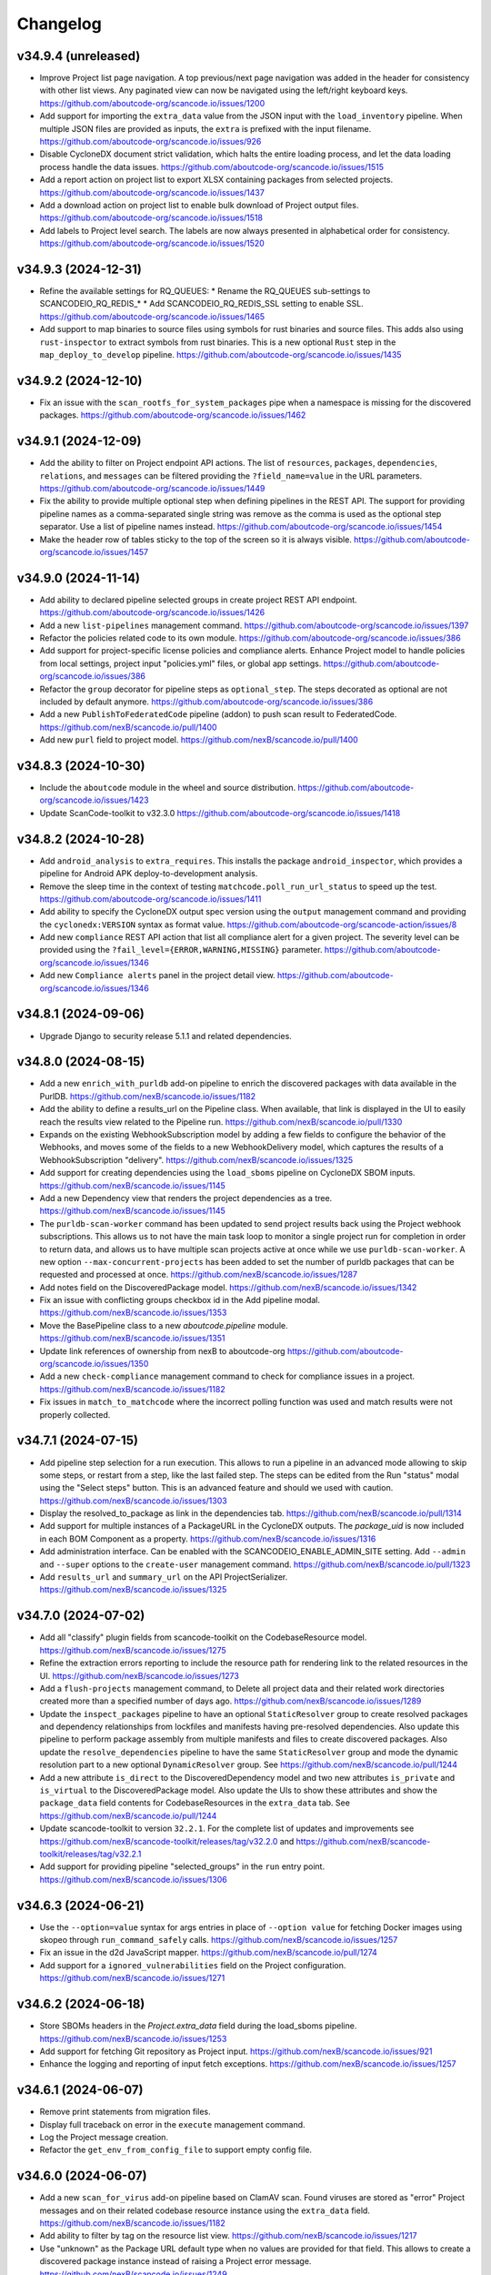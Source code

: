 Changelog
=========

v34.9.4 (unreleased)
--------------------

- Improve Project list page navigation.
  A top previous/next page navigation was added in the header for consistency with other
  list views.
  Any paginated view can now be navigated using the left/right keyboard keys.
  https://github.com/aboutcode-org/scancode.io/issues/1200

- Add support for importing the ``extra_data`` value from the JSON input with the
  ``load_inventory`` pipeline.
  When multiple JSON files are provided as inputs, the ``extra`` is prefixed with
  the input filename.
  https://github.com/aboutcode-org/scancode.io/issues/926

- Disable CycloneDX document strict validation, which halts the entire loading process,
  and let the data loading process handle the data issues.
  https://github.com/aboutcode-org/scancode.io/issues/1515

- Add a report action on project list to export XLSX containing packages from selected
  projects.
  https://github.com/aboutcode-org/scancode.io/issues/1437

- Add a download action on project list to enable bulk download of Project output files.
  https://github.com/aboutcode-org/scancode.io/issues/1518

- Add labels to Project level search.
  The labels are now always presented in alphabetical order for consistency.
  https://github.com/aboutcode-org/scancode.io/issues/1520

v34.9.3 (2024-12-31)
--------------------

- Refine the available settings for RQ_QUEUES:
  * Rename the RQ_QUEUES sub-settings to SCANCODEIO_RQ_REDIS_*
  * Add SCANCODEIO_RQ_REDIS_SSL setting to enable SSL.
  https://github.com/aboutcode-org/scancode.io/issues/1465

- Add support to map binaries to source files using symbols
  for rust binaries and source files. This adds also using
  ``rust-inspector`` to extract symbols from rust binaries.
  This is a new optional ``Rust`` step in the
  ``map_deploy_to_develop`` pipeline.
  https://github.com/aboutcode-org/scancode.io/issues/1435

v34.9.2 (2024-12-10)
--------------------

- Fix an issue with the ``scan_rootfs_for_system_packages`` pipe when a namespace is
  missing for the discovered packages.
  https://github.com/aboutcode-org/scancode.io/issues/1462

v34.9.1 (2024-12-09)
--------------------

- Add the ability to filter on Project endpoint API actions.
  The list of ``resources``, ``packages``, ``dependencies``, ``relations``, and
  ``messages`` can be filtered providing the ``?field_name=value`` in the URL
  parameters.
  https://github.com/aboutcode-org/scancode.io/issues/1449

- Fix the ability to provide multiple optional step when defining pipelines in the
  REST API.
  The support for providing pipeline names as a comma-separated single string was
  remove as the comma is used as the optional step separator.
  Use a list of pipeline names instead.
  https://github.com/aboutcode-org/scancode.io/issues/1454

- Make the header row of tables sticky to the top of the screen so it is always
  visible.
  https://github.com/aboutcode-org/scancode.io/issues/1457

v34.9.0 (2024-11-14)
--------------------

- Add ability to declared pipeline selected groups in create project REST API endpoint.
  https://github.com/aboutcode-org/scancode.io/issues/1426

- Add a new ``list-pipelines`` management command.
  https://github.com/aboutcode-org/scancode.io/issues/1397

- Refactor the policies related code to its own module.
  https://github.com/aboutcode-org/scancode.io/issues/386

- Add support for project-specific license policies and compliance alerts.
  Enhance Project model to handle policies from local settings, project input
  "policies.yml" files, or global app settings.
  https://github.com/aboutcode-org/scancode.io/issues/386

- Refactor the ``group`` decorator for pipeline steps as ``optional_step``.
  The steps decorated as optional are not included by default anymore.
  https://github.com/aboutcode-org/scancode.io/issues/386

- Add a new ``PublishToFederatedCode`` pipeline (addon) to push scan result
  to FederatedCode.
  https://github.com/nexB/scancode.io/pull/1400

- Add new ``purl`` field to project model. https://github.com/nexB/scancode.io/pull/1400

v34.8.3 (2024-10-30)
--------------------

- Include the ``aboutcode`` module in the wheel and source distribution.
  https://github.com/aboutcode-org/scancode.io/issues/1423

- Update ScanCode-toolkit to v32.3.0
  https://github.com/aboutcode-org/scancode.io/issues/1418

v34.8.2 (2024-10-28)
--------------------

- Add ``android_analysis`` to ``extra_requires``. This installs the package
  ``android_inspector``, which provides a pipeline for Android APK
  deploy-to-development analysis.

- Remove the sleep time in the context of testing ``matchcode.poll_run_url_status``
  to speed up the test.
  https://github.com/aboutcode-org/scancode.io/issues/1411

- Add ability to specify the CycloneDX output spec version using the ``output``
  management command and providing the ``cyclonedx:VERSION`` syntax as format value.
  https://github.com/aboutcode-org/scancode-action/issues/8

- Add new ``compliance`` REST API action that list all compliance alert for a given
  project. The severity level can be provided using the
  ``?fail_level={ERROR,WARNING,MISSING}`` parameter.
  https://github.com/aboutcode-org/scancode.io/issues/1346

- Add new ``Compliance alerts`` panel in the project detail view.
  https://github.com/aboutcode-org/scancode.io/issues/1346

v34.8.1 (2024-09-06)
--------------------

- Upgrade Django to security release 5.1.1 and related dependencies.

v34.8.0 (2024-08-15)
--------------------

- Add a new ``enrich_with_purldb`` add-on pipeline to enrich the discovered packages
  with data available in the PurlDB.
  https://github.com/nexB/scancode.io/issues/1182

- Add the ability to define a results_url on the Pipeline class.
  When available, that link is displayed in the UI to easily reach the results view
  related to the Pipeline run.
  https://github.com/nexB/scancode.io/pull/1330

- Expands on the existing WebhookSubscription model by adding a few fields to
  configure the behavior of the Webhooks, and moves some of the fields to a new
  WebhookDelivery model, which captures the results of a WebhookSubscription
  "delivery".
  https://github.com/nexB/scancode.io/issues/1325

- Add support for creating dependencies using the ``load_sboms`` pipeline on CycloneDX
  SBOM inputs.
  https://github.com/nexB/scancode.io/issues/1145

- Add a new Dependency view that renders the project dependencies as a tree.
  https://github.com/nexB/scancode.io/issues/1145

- The ``purldb-scan-worker`` command has been updated to send project results
  back using the Project webhook subscriptions. This allows us to not have the
  main task loop to monitor a single project run for completion in order to
  return data, and allows us to have multiple scan projects active at once while
  we use ``purldb-scan-worker``. A new option ``--max-concurrent-projects`` has
  been added to set the number of purldb packages that can be requested and
  processed at once.
  https://github.com/nexB/scancode.io/issues/1287

- Add notes field on the DiscoveredPackage model.
  https://github.com/nexB/scancode.io/issues/1342

- Fix an issue with conflicting groups checkbox id in the Add pipeline modal.
  https://github.com/nexB/scancode.io/issues/1353

- Move the BasePipeline class to a new `aboutcode.pipeline` module.
  https://github.com/nexB/scancode.io/issues/1351

- Update link references of ownership from nexB to aboutcode-org
  https://github.com/aboutcode-org/scancode.io/issues/1350

- Add a new ``check-compliance`` management command to check for compliance issues in
  a project.
  https://github.com/nexB/scancode.io/issues/1182

- Fix issues in ``match_to_matchcode`` where the incorrect polling function was
  used and match results were not properly collected.

v34.7.1 (2024-07-15)
--------------------

- Add pipeline step selection for a run execution.
  This allows to run a pipeline in an advanced mode allowing to skip some steps,
  or restart from a step, like the last failed step.
  The steps can be edited from the Run "status" modal using the "Select steps" button.
  This is an advanced feature and should we used with caution.
  https://github.com/nexB/scancode.io/issues/1303

- Display the resolved_to_package as link in the dependencies tab.
  https://github.com/nexB/scancode.io/pull/1314

- Add support for multiple instances of a PackageURL in the CycloneDX outputs.
  The `package_uid` is now included in each BOM Component as a property.
  https://github.com/nexB/scancode.io/issues/1316

- Add administration interface. Can be enabled with the SCANCODEIO_ENABLE_ADMIN_SITE
  setting.
  Add ``--admin`` and ``--super`` options to the ``create-user`` management command.
  https://github.com/nexB/scancode.io/pull/1323

- Add ``results_url`` and ``summary_url`` on the API ProjectSerializer.
  https://github.com/nexB/scancode.io/issues/1325

v34.7.0 (2024-07-02)
--------------------

- Add all "classify" plugin fields from scancode-toolkit on the CodebaseResource model.
  https://github.com/nexB/scancode.io/issues/1275

- Refine the extraction errors reporting to include the resource path for rendering
  link to the related resources in the UI.
  https://github.com/nexB/scancode.io/issues/1273

- Add a ``flush-projects`` management command, to Delete all project data and their
  related work directories created more than a specified number of days ago.
  https://github.com/nexB/scancode.io/issues/1289

- Update the ``inspect_packages`` pipeline to have an optional ``StaticResolver``
  group to create resolved packages and dependency relationships from lockfiles
  and manifests having pre-resolved dependencies. Also update this pipeline to
  perform package assembly from multiple manifests and files to create
  discovered packages. Also update the ``resolve_dependencies`` pipeline to have
  the same ``StaticResolver`` group and mode the dynamic resolution part to a new
  optional ``DynamicResolver`` group.
  See https://github.com/nexB/scancode.io/pull/1244

- Add a new attribute ``is_direct`` to the DiscoveredDependency model and two new
  attributes ``is_private`` and ``is_virtual`` to the DiscoveredPackage model.
  Also update the UIs to show these attributes and show the ``package_data`` field
  contents for CodebaseResources in the ``extra_data`` tab.
  See https://github.com/nexB/scancode.io/pull/1244

- Update scancode-toolkit to version ``32.2.1``. For the complete list of updates
  and improvements see https://github.com/nexB/scancode-toolkit/releases/tag/v32.2.0
  and https://github.com/nexB/scancode-toolkit/releases/tag/v32.2.1

- Add support for providing pipeline "selected_groups" in the ``run`` entry point.
  https://github.com/nexB/scancode.io/issues/1306

v34.6.3 (2024-06-21)
--------------------

- Use the ``--option=value`` syntax for args entries in place of ``--option value``
  for fetching Docker images using skopeo through ``run_command_safely`` calls.
  https://github.com/nexB/scancode.io/issues/1257

- Fix an issue in the d2d JavaScript mapper.
  https://github.com/nexB/scancode.io/pull/1274

- Add support for a ``ignored_vulnerabilities`` field on the Project configuration.
  https://github.com/nexB/scancode.io/issues/1271

v34.6.2 (2024-06-18)
--------------------

- Store SBOMs headers in the `Project.extra_data` field during the load_sboms
  pipeline.
  https://github.com/nexB/scancode.io/issues/1253

- Add support for fetching Git repository as Project input.
  https://github.com/nexB/scancode.io/issues/921

- Enhance the logging and reporting of input fetch exceptions.
  https://github.com/nexB/scancode.io/issues/1257

v34.6.1 (2024-06-07)
--------------------

- Remove print statements from migration files.
- Display full traceback on error in the ``execute`` management command.
- Log the Project message creation.
- Refactor the ``get_env_from_config_file`` to support empty config file.

v34.6.0 (2024-06-07)
--------------------

- Add a new ``scan_for_virus`` add-on pipeline based on ClamAV scan.
  Found viruses are stored as "error" Project messages and on their related codebase
  resource instance using the ``extra_data`` field.
  https://github.com/nexB/scancode.io/issues/1182

- Add ability to filter by tag on the resource list view.
  https://github.com/nexB/scancode.io/issues/1217

- Use "unknown" as the Package URL default type when no values are provided for that
  field. This allows to create a discovered package instance instead of raising a
  Project error message.
  https://github.com/nexB/scancode.io/issues/1249

- Rename DiscoveredDependency ``resolved_to`` to ``resolved_to_package``, and
  ``resolved_dependencies`` to ``resolved_from_dependencies`` for clarity and
  consistency.
  Add ``children_packages`` and ``parent_packages`` ManyToMany field on the
  DiscoveredPackage model.
  Add full dependency tree in the CycloneDX output.
  https://github.com/nexB/scancode.io/issues/1066

- Add a new ``run`` entry point for executing pipeline as a single command.
  https://github.com/nexB/scancode.io/pull/1256

- Generate a DiscoveredPackage.package_uid in create_from_data when not provided.
  https://github.com/nexB/scancode.io/issues/1256

v34.5.0 (2024-05-22)
--------------------

- Display the current path location in the "Codebase" panel as a navigation breadcrumbs.
  https://github.com/nexB/scancode.io/issues/1158

- Fix a rendering issue in the dependency details view when for_package or
  datafile_resource fields do not have a value.
  https://github.com/nexB/scancode.io/issues/1177

- Add a new `CollectPygmentsSymbolsAndStrings` pipeline (addon) for collecting source
  symbol, string and comments using Pygments.
  https://github.com/nexB/scancode.io/pull/1179

- Workaround an issue with the cyclonedx-python-lib that does not allow to load
  SBOMs that contains properties with no values.
  Also, a few fixes pre-validation are applied before deserializing thr SBOM for
  maximum compatibility.
  https://github.com/nexB/scancode.io/issues/1185
  https://github.com/nexB/scancode.io/issues/1230

- Add a new `CollectTreeSitterSymbolsAndStrings` pipeline (addon) for collecting source
  symbol and string using tree-sitter.
  https://github.com/nexB/scancode.io/pull/1181

- Fix `inspect_packages` pipeline to properly link discovered packages and dependencies to
  codebase resources of package manifests where they were found. Also correctly assign
  the datasource_ids attribute for packages and dependencies.
  https://github.com/nexB/scancode.io/pull/1180

- Add "Product name" and "Product version" as new project settings.
  https://github.com/nexB/scancode.io/issues/1197

- Add "Product name" and "Product version" as new project settings.
  https://github.com/nexB/scancode.io/issues/1197

- Raise the minimum RAM required per CPU code in the docs.
  A good rule of thumb is to allow **2 GB of memory per CPU**.
  For example, if Docker is configured for 8 CPUs, a minimum of 16 GB of memory is
  required.
  https://github.com/nexB/scancode.io/issues/1191

- Add value validation for the search complex query syntax.
  https://github.com/nexB/scancode.io/issues/1183

- Bump matchcode-toolkit version to v5.0.0.

- Fix the content of the ``package_url`` field in CycloneDX outputs.
  https://github.com/nexB/scancode.io/issues/1224

- Enhance support for encoded ``package_url`` during the conversion to model fields.
  https://github.com/nexB/scancode.io/issues/1171

- Remove the ``scancode_license_score`` option from the Project configuration.
  https://github.com/nexB/scancode.io/issues/1231

- Remove the ``extract_recursively`` option from the Project configuration.
  https://github.com/nexB/scancode.io/issues/1236

- Add support for a ``ignored_dependency_scopes`` field on the Project configuration.
  https://github.com/nexB/scancode.io/issues/1197

- Add support for storing the scancode-config.yml file in codebase.
  The scancode-config.yml file can be provided as a project input, or can be located
  in the codebase/ immediate subdirectories. This allows to provide the configuration
  file as part of an input archive or a git clone for example.
  https://github.com/nexB/scancode.io/issues/1236

- Provide a downloadable YAML scancode-config.yml template in the documentation.
  https://github.com/nexB/scancode.io/issues/1197

- Add support for CycloneDX SBOM component properties as generated by external tools.
  For example, the ``ResolvedUrl`` generated by cdxgen is now imported as the package
  ``download_url``.

v34.4.0 (2024-04-22)
--------------------

- Upgrade Gunicorn to v22.0.0 security release.

- Display the list of fields available for the advanced search syntax in the modal UI.
  https://github.com/nexB/scancode.io/issues/1164

- Add support for CycloneDX 1.6 outputs and inputs.
  Also, the CycloneDX outputs can be downloaded as 1.6, 1.5, and 1.4 spec versions.
  https://github.com/nexB/scancode.io/pull/1165

- Update matchcode-toolkit to v4.1.0

- Add a new function
  `scanpipe.pipes.matchcode.fingerprint_codebase_resources()`, which computes
  approximate file matching fingerprints for text files using the new
  `get_file_fingerprint_hashes` function from matchcode-toolkit.

- Rename the `purldb-scan-queue-worker` management command to `purldb-scan-worker`.

- Add `docker-compose.purldb-scan-worker.yml` to run ScanCode.io as a PurlDB
  scan worker service.

v34.3.0 (2024-04-10)
--------------------

- Associate resolved packages with their source codebase resource.
  https://github.com/nexB/scancode.io/issues/1140

- Add a new `CollectSourceStrings` pipeline (addon) for collecting source string using
  xgettext.
  https://github.com/nexB/scancode.io/pull/1160

v34.2.0 (2024-03-28)
--------------------

- Add support for Python 3.12 and upgrade to Python 3.12 in the Dockerfile.
  https://github.com/nexB/scancode.io/pull/1138

- Add support for CycloneDX XML inputs.
  https://github.com/nexB/scancode.io/issues/1136

- Upgrade the SPDX schema to v2.3.1
  https://github.com/nexB/scancode.io/issues/1130

v34.1.0 (2024-03-27)
--------------------

- Add support for importing CycloneDX SBOM 1.2, 1.3, 1.4 and 1.5 spec formats.
  https://github.com/nexB/scancode.io/issues/1045

- The pipeline help modal is now available from all project views: form, list, details.
  The docstring are converted from markdown to html for proper rendering.
  https://github.com/nexB/scancode.io/pull/1105

- Add a new `CollectSymbols` pipeline (addon) for collecting codebase symbols using
  Universal Ctags.
  https://github.com/nexB/scancode.io/pull/1116

- Capture errors during the `inspect_elf_binaries` pipeline execution.
  Errors on resource inspection are stored as project error message instead of global
  pipeline failure.
  The problematic resource path is stored in the message details and displayed in the
  message list UI as a link to the resource details view.
  https://github.com/nexB/scancode.io/issues/1121
  https://github.com/nexB/scancode.io/issues/1122

- Use the `package_only` option in scancode `get_package_data` API in
  `inspect_packages` pipeline, to skip license and copyright detection in
  extracted license and copyright statements found in package metadata.
  https://github.com/nexB/scancode-toolkit/pull/3689

- Rename the ``match_to_purldb`` pipeline to ``match_to_matchcode``, and add
  MatchCode.io API settings to ScanCode.io settings.

- In the DiscoveredPackage model, rename the "datasource_id" attribute to
  "datasource_ids" and add a new attribute "datafile_paths". This is aligned
  with the scancode-toolkit Package model, and package detection information
  is now stored correctly. Also update the UI for discovered packages to
  show the corresponding package datafiles and their datasource IDs.
  A data migration is included to facilitate the migration of existing data.
  https://github.com/nexB/scancode.io/issues/1099

- Add PurlDB tab, displayed when the PURLDB_URL settings is configured.
  When loading the package details view, a request is made on the PurlDB to fetch and
  and display any available data.
  https://github.com/nexB/scancode.io/issues/1125

- Create a new management command `purldb-scan-queue-worker`, that runs
  scancode.io as a Package scan queue worker for PurlDB.
  `purldb-scan-queue-worker` gets the next available Package to be scanned and
  the list of pipeline names to be run on the Package from PurlDB, creates a
  Project, fetches the Package, runs the specified pipelines, and returns the
  results to PurlDB.
  https://github.com/nexB/scancode.io/pull/1078
  https://github.com/nexB/purldb/issues/236

- Update matchcode-toolkit to v4.0.0

v34.0.0 (2024-03-04)
--------------------

- Add ability to "group" pipeline steps to control their inclusion in a pipeline run.
  The groups can be selected in the UI, or provided using the
  "pipeline_name:group1,group2" syntax in CLI and REST API.
  https://github.com/nexB/scancode.io/issues/1045

- Refine pipeline choices in the "Add pipeline" modal based on the project context.
   * When there is at least one existing pipeline in the project, the modal now includes
     all addon pipelines along with the existing pipeline for selection.
   * In cases where no pipelines are assigned to the project, the modal displays all
     base (non-addon) pipelines for user selection.

   https://github.com/nexB/scancode.io/issues/1071

- Rename pipeline for consistency and precision:
  * scan_codebase_packages: inspect_packages

  Restructure the inspect_manifest pipeline into:
  * load_sbom: for loading SPDX/CycloneDX SBOMs and ABOUT files
  * resolve_dependencies: for resolving package dependencies
  * inspect_packages: gets package data from package manifests/lockfiles

  A data migration is included to facilitate the migration of existing data.
  Only the new names are available in the web UI but the REST API and CLI are backward
  compatible with the old names.
  https://github.com/nexB/scancode.io/issues/1034
  https://github.com/nexB/scancode.io/discussions/1035

- Remove "packageFileName" entry from SPDX output.
  https://github.com/nexB/scancode.io/issues/1076

- Add an add-on pipeline for collecting DWARF debug symbol compilation
  unit paths when available from elfs.
  https://github.com/nexB/purldb/issues/260

- Extract all archives recursively in the `scan_single_package` pipeline.
  https://github.com/nexB/scancode.io/issues/1081

- Add URL scheme validation with explicit error messages for input URLs.
  https://github.com/nexB/scancode.io/issues/1047

- All supported `output_format` can now be downloaded using the results_download API
  action providing a value for the new `output_format` parameter.
  https://github.com/nexB/scancode.io/issues/1091

- Add settings related to fetching private files. Those settings allow to
  define credentials for various authentication types.
  https://github.com/nexB/scancode.io/issues/620
  https://github.com/nexB/scancode.io/issues/203

- Update matchcode-toolkit to v3.0.0

v33.1.0 (2024-02-02)
--------------------

- Rename multiple pipelines for consistency and precision:
   * docker: analyze_docker_image
   * root_filesystems: analyze_root_filesystem_or_vm_image
   * docker_windows: analyze_windows_docker_image
   * inspect_manifest: inspect_packages
   * deploy_to_develop: map_deploy_to_develop
   * scan_package: scan_single_package

  A data migration is included to facilitate the migration of existing data.
  Only the new names are available in the web UI but the REST API and CLI are backward
  compatible with the old names.
  https://github.com/nexB/scancode.io/issues/1044

- Generate CycloneDX SBOM in 1.5 spec format, migrated from 1.4 previously.
  The Package vulnerabilities are now included in the CycloneDX SBOM when available.
  https://github.com/nexB/scancode.io/issues/807

- Improve the inspect_manifest pipeline to accept archives as inputs.
  https://github.com/nexB/scancode.io/issues/1034

- Add support for "tagging" download URL inputs using the "#<fragment>" section of URLs.
  This feature is particularly useful in the map_develop_to_deploy pipeline when
  download URLs are utilized as inputs. Tags such as "from" and "to" can be specified
  by adding "#from" or "#to" fragments at the end of the download URLs.
  Using the CLI, the uploaded files can be tagged using the "filename:tag" syntax
  while using the `--input-file` arguments.
  In the UI, tags can be edited from the Project details view "Inputs" panel.
  On the REST API, a new `upload_file_tag` field is available to use along the
  `upload_file`.
  https://github.com/nexB/scancode.io/issues/708

v33.0.0 (2024-01-16)
--------------------

- Upgrade Django to version 5.0 and drop support for Python 3.8 and 3.9
  https://github.com/nexB/scancode.io/issues/1020

- Fetching "Download URL" inputs is now delegated to an initial pipeline step that is
  always run as the start of a pipeline.
  This allows to run pipelines on workers running from a remote location, external to
  the main ScanCode.io app server.
  https://github.com/nexB/scancode.io/issues/410

- Migrate the Project.input_sources field into a InputSource model.
  https://github.com/nexB/scancode.io/issues/410

- Refactor run_scancode to not fail on scan errors happening at the resource level,
  such as a timeout. Project error message are created instead.
  https://github.com/nexB/scancode.io/issues/1018

- Add support for the SCANCODEIO_SCAN_FILE_TIMEOUT setting in the scan_package pipeline.
  https://github.com/nexB/scancode.io/issues/1018

- Add support for non-archive single file in the scan_package pipeline.
  https://github.com/nexB/scancode.io/issues/1009

- Do not include "add-on" pipelines in the "New project" form choices.
  https://github.com/nexB/scancode.io/issues/1041

- Display a "Run pipelines" button in the "Pipelines" panel.
  Remove the ability to run a single pipeline in favor of running all "not started"
  project pipeline.
  https://github.com/nexB/scancode.io/issues/997

- In "map_deploy_to_develop" pipeline, add support for path patterns
  in About file attributes documenting resource paths.
  https://github.com/nexB/scancode.io/issues/1004

- Fix an issue where the pipeline details cannot be fetched when using URLs that
  include credentials such as "user:pass@domain".
  https://github.com/nexB/scancode.io/issues/998

- Add a new pipeline, ``match_to_purldb``, that check CodebaseResources of a
  Project against PurlDB for Package matches.

v32.7.0 (2023-10-25)
--------------------

- Display the ``Run.scancodeio_version`` in the Pipeline run modal.
  When possible this value is displayed as a link to the diff view between the current
  ScanCode.io version and the version used when the Pipeline was run.
  https://github.com/nexB/scancode.io/issues/956

- Improve presentation of the "Resources detected license expressions" project section.
  https://github.com/nexB/scancode.io/issues/937

- Add ability to sort by Package URL in package list
  https://github.com/nexB/scancode.io/issues/938

- Fix an issue where the empty project settings were overriding the settings loaded
  from a config file.
  https://github.com/nexB/scancode.io/issues/961

- Control the execution order of Pipelines within a Project. Pipelines are not allowed
  to start anymore unless all the previous ones within a Project have completed.
  https://github.com/nexB/scancode.io/issues/901

- Add support for webhook subscriptions in project clone.
  https://github.com/nexB/scancode.io/pull/910

- Add resources license expression summary panel in the project details view.
  This panel displays the list of licenses detected in the project and include links
  to the resources list.
  https://github.com/nexB/scancode.io/pull/355

- Add the ``tag`` field on the DiscoveredPackage model. This new field is used to store
  the layer id where the package was found in the Docker context.
  https://github.com/nexB/scancode.io/issues/919

- Add to apply actions, such as archive, delete, and reset to a selection of project
  from the main list.
  https://github.com/nexB/scancode.io/issues/488

- Add new "Outputs" panel in the Project details view.
  Output files are listed and can be downloaded from the panel.
  https://github.com/nexB/scancode.io/issues/678

- Add a step in the ``deploy_to_develop`` pipelines to create "local-files" packages
  with from-side resource files that have one or more relations with to-side resources
  that are not part of a package.
  This allows to include those files in the SBOMs and attribution outputs.
  https://github.com/nexB/scancode.io/issues/914

- Enable sorting the packages list by resources count.
  https://github.com/nexB/scancode.io/issues/978

v32.6.0 (2023-08-29)
--------------------

- Improve the performance of the codebase relations list view to support large number
  of entries.
  https://github.com/nexB/scancode.io/issues/858

- Improve DiscoveredPackageListView query performances refining the prefetch_related.
  https://github.com/nexB/scancode.io/issues/856

- Fix the ``map_java_to_class`` d2d pipe to skip if no ``.java`` file is found.
  https://github.com/nexB/scancode.io/issues/853

- Enhance Package search to handle full ``pkg:`` purls and segment of purls.
  https://github.com/nexB/scancode.io/issues/859

- Add a new step in the ``deploy_to_develop`` pipeline where we tag archives as
  processed, if all the resources in their extracted directory is mapped/processed.
  https://github.com/nexB/scancode.io/issues/827

- Add the ability to clone a project.
  https://github.com/nexB/scancode.io/issues/874

- Improve perceived display performance of projects charts and stats on home page.
  The charts are displayed when the number of resources or packages are less than
  5000 records. Else, a button to load the charts is displayed.
  https://github.com/nexB/scancode.io/issues/844

- Add advanced search query system to all list views.
  Refer to the documentation for details about the search syntax.
  https://github.com/nexB/scancode.io/issues/871

- Migrate the ProjectError model to a global ProjectMessage.
  3 level of severity available: INFO, WARNING, and ERROR.
  https://github.com/nexB/scancode.io/issues/338

- Add label/tag system that can be used to group and filters projects.
  https://github.com/nexB/scancode.io/issues/769

v32.5.2 (2023-08-14)
--------------------

Security release: This release addresses the security issue detailed below.
We encourage all users of ScanCode.io to upgrade as soon as possible.

- GHSA-6xcx-gx7r-rccj: Reflected Cross-Site Scripting (XSS) in license endpoint
  The ``license_details_view`` function was subject to cross-site scripting (XSS)
  attack due to inadequate validation and sanitization of the key parameter.
  The license views were migrated class-based views are the inputs are now properly
  sanitized.
  Credit to @0xmpij for reporting the vulnerability.
  https://github.com/nexB/scancode.io/security/advisories/GHSA-6xcx-gx7r-rccj
  https://github.com/nexB/scancode.io/issues/847

- Add bandit analyzer and Django "check --deploy"  to the check/validation stack.
  This helps to ensure that we do not introduce know code vulnerabilities and
  deployment issues to the codebase.
  https://github.com/nexB/scancode.io/issues/850

- Migrate the run_command function into a safer usage of the subprocess module.
  Also fix various warnings returned by the bandit analyzer.
  https://github.com/nexB/scancode.io/issues/850

- Replace the ``scancode.run_scancode`` function by a new ``run_scan`` that interact
  with scancode-toolkit scanners without using subprocess. This new function is used
  in the ``scan_package`` pipeline.
  The ``SCANCODE_TOOLKIT_CLI_OPTIONS`` settings was renamed
  ``SCANCODE_TOOLKIT_RUN_SCAN_ARGS``. Refer to the documentation for the next "dict"
  syntax.
  https://github.com/nexB/scancode.io/issues/798

v32.5.1 (2023-08-07)
--------------------

Security release: This release addresses the security issue detailed below.
We encourage all users of ScanCode.io to upgrade as soon as possible.

- GHSA-2ggp-cmvm-f62f: Command injection in docker image fetch process
  The ``fetch_docker_image`` function was subject to potential injection attack.
  The user inputs are now sanitized before calling the subprocess function.
  Credit to @0xmpij for reporting the vulnerability.
  https://github.com/nexB/scancode.io/security/advisories/GHSA-2ggp-cmvm-f62f

---

- Add support for multiple input URLs, and adding multiple pipelines in the project
  creation REST API.
  https://github.com/nexB/scancode.io/issues/828

- Update the ``fetch_vulnerabilities`` pipe to make the API requests by batch of purls.
  https://github.com/nexB/scancode.io/issues/835

- Add vulnerability support for discovered dependencies.
  The dependency data is loaded using the ``find_vulnerabilities`` pipeline backed by
  a VulnerableCode database.
  https://github.com/nexB/scancode.io/issues/835

- Fix root filesystem scanning for installed packages and archived Linux distributions.
  Allows the scan to discover system packages from `rpmdb.sqlite` and other sources.
  https://github.com/nexB/scancode.io/pull/840

v32.5.0 (2023-08-02)
--------------------

WARNING: After upgrading the ScanCode.io codebase to this version,
and following the ``docker compose build``,
the permissions of the ``/var/scancodeio/`` directory of the Docker volumes require
to be updated for the new ``app`` user, using:
``docker compose run -u 0:0 web chown -R app:app /var/scancodeio/``

- Run Docker as non-root user using virtualenv.
  WARNING: The permissions of the ``/var/scancodeio/`` directory in the Docker volumes
  require to be updated for the new ``app`` user.
  https://github.com/nexB/scancode.io/issues/399

- Add column sort and filters in dependency list view.
  https://github.com/nexB/scancode.io/issues/823

- Add a new ``ScanCodebasePackage`` pipeline to scan a codebase for packages only.
  https://github.com/nexB/scancode.io/issues/815

- Add new ``outputs`` REST API action that list projects output files including an URL
  to download the file.
  https://github.com/nexB/scancode.io/issues/678

- Add support for multiple to/from input files in the ``deploy_to_develop`` pipeline.
  https://github.com/nexB/scancode.io/issues/813

- Add the ability to delete and download project inputs.
  Note that the inputs cannot be modified (added or deleted) once a pipeline run as
  started on the project.
  https://github.com/nexB/scancode.io/issues/813

- Fix root_filesystem data structure stored on the Project ``extra_data`` field.
  This was causing a conflict with the expected docker images data structure
  when generating an XLSX output.
  https://github.com/nexB/scancode.io/issues/824

- Fix the SPDX output to include missing detailed license texts for LicenseRef.
  Add ``licensedb_url`` and ``scancode_url`` to the SPDX ``ExtractedLicensingInfo``
  ``seeAlsos``.
  Include the ``Package.notice_text`` as the SPDX ``attribution_texts``.
  https://github.com/nexB/scancode.io/issues/841

v32.4.0 (2023-07-13)
--------------------

- Add support for license policies and complaince alert for Discovered Packages.
  https://github.com/nexB/scancode.io/issues/151

- Refine the details views and tabs:
  - Add a "Relations" tab in the Resource details view
  - Disable empty tabs by default
  - Display the count of items in the tab label
  - Improve query performances for details views
  https://github.com/nexB/scancode.io/issues/799

- Upgrade vulnerablecode integration:
  - Add ``affected_by_vulnerabilities`` field on ``DiscoveredPackage`` model.
  - Add UI for showing package vulnerabilities in details view.
  - Add packages filtering by ``is_vulnerable``.
  - Include vulnerability data in the JSON results.
  https://github.com/nexB/scancode.io/issues/600

- Add multiple new filtering option to list views table headers.
  Refactored the way to define filters using the table_columns view attribute.
  https://github.com/nexB/scancode.io/issues/216
  https://github.com/nexB/scancode.io/issues/580
  https://github.com/nexB/scancode.io/issues/506

- Update the CycloneDX BOM download file extension from ``.bom.json`` to ``.cdx.json``.
  https://github.com/nexB/scancode.io/issues/785

- SPDX download BOM do not include codebase resource files by default anymore.
  https://github.com/nexB/scancode.io/issues/785

- Add archive_location to the LAYERS worksheet of XLSX output.
  https://github.com/nexB/scancode.io/issues/773

- Add "New Project" button to Project details view.
  https://github.com/nexB/scancode.io/issues/763

- Display image type files in the codebase resource details view in a new "Image" tab.

- Add ``slug`` field on the Project model. That field is used in URLs instead of the
  ``uuid``.
  https://github.com/nexB/scancode.io/issues/745

- Fix the ordering of the Codebase panel in the Project details view.
  https://github.com/nexB/scancode.io/issues/795

- Do not rely on the internal ``id`` PK for package and dependency details URLs.
  Package details URL is now based on ``uuid`` and the dependency details URL is based
  on ``dependency_uid``.
  https://github.com/nexB/scancode.io/issues/331

- Add a "License score" project setting that can be used to limit the returned license
  matches with a score above the provided one.
  This is leveraging the ScanCode-toolkit ``--license-score`` option, see:
  https://scancode-toolkit.readthedocs.io/en/stable/cli-reference/basic-options.html#license-score-option
  https://github.com/nexB/scancode.io/issues/335

v32.3.0 (2023-06-12)
--------------------

- Upgrade ScanCode-toolkit to latest v32.0.x
  Warning: This upgrade requires schema and data migrations (both included).
  It is recommended to reset and re-run the pipelines to benefit from the latest
  ScanCode detection improvements.
  Refer to https://github.com/nexB/scancode-toolkit/blob/develop/CHANGELOG.rst#v3200-next-roadmap
  for the full list of changes.
  https://github.com/nexB/scancode.io/issues/569

- Add a new ``deploy_to_develop`` pipeline specialized in creating relations between
  the development source code and binaries or deployed code.
  This pipeline is expecting 2 archive files with "from-" and "to-" filename prefixes
  as inputs:
  1. "from-[FILENAME]" archive containing the development source code
  2. "to-[FILENAME]" archive containing the deployment compiled code
  https://github.com/nexB/scancode.io/issues/659

- Add ability to configure a Project through a new "Settings" form in the UI or by
  providing a ".scancode-config.yml" configuration file as one of the Project inputs.
  The "Settings" form allows to rename a Project, add and edit the notes, as well
  as providing a list of patterns to be ignored during pipeline runs, the choice of
  extracting archives recursively, and the ability to provide a custom template for
  attribution.
  https://github.com/nexB/scancode.io/issues/685
  https://github.com/nexB/scancode.io/issues/764

- Add ``notes`` field on the Project model. Notes can be updated from the Project
  settings form. Also, notes can be provided while creating a project through the CLI
  using the a new ``--notes`` option.
  https://github.com/nexB/scancode.io/issues/709

- Add a mapper function to relate .ABOUT files during the d2d pipeline.
  https://github.com/nexB/scancode.io/issues/740

- Enhance the file viewer UI of the resource details view.
  A new search for the file content was added.
  Also, it is now possible to expand the file viewer in full screen mode.
  https://github.com/nexB/scancode.io/issues/724

- Refine the breadcrumb UI for details view.
  https://github.com/nexB/scancode.io/issues/717

- Move the "Resources status" panel from the run modal to the project details view.
  https://github.com/nexB/scancode.io/issues/370

- Improve the speed of Project ``reset`` and ``delete`` using the _raw_delete model API.
  https://github.com/nexB/scancode.io/issues/729

- Specify ``update_fields`` during each ``save()`` related to Run tasks,
  to force a SQL UPDATE in order to avoid any data loss when the model fields are
  updated during the task execution.
  https://github.com/nexB/scancode.io/issues/726

- Add support for XLSX input in the ``load_inventory`` pipeline.
  https://github.com/nexB/scancode.io/issues/735

- Add support for unknown licenses in attribution output.
  https://github.com/nexB/scancode.io/issues/749

- Add ``License`` objects to each of the package for attribution generation.
  https://github.com/nexB/scancode.io/issues/775

- The "Codebase" panel can now be used to browse the Project's codebase/ directory
  and open related resources details view.
  https://github.com/nexB/scancode.io/issues/744

v32.2.0 (2023-04-25)
--------------------

- Enhance the ``update_or_create_package`` pipe and add the ability to assign multiple
  codebase resources at once.
  https://github.com/nexB/scancode.io/issues/681

- Add new command line option to create-project and add-input management commands to
  copy the content of a local source directory to the project codebase work directory.
  https://github.com/nexB/scancode.io/pull/672

- Include the ScanCode-toolkit version in the output headers.
  https://github.com/nexB/scancode.io/pull/670

- Enhance the ``output`` management command to support providing multiple formats at
  once.
  https://github.com/nexB/scancode.io/issues/646

- Improve the resolution of CycloneDX BOM and SPDX document when the file extension is
  simply ``.json``.
  https://github.com/nexB/scancode.io/pull/688

- Add support for manifest types using ScanCode-toolkit handlers.
  https://github.com/nexB/scancode.io/issues/658

- Enhance the Resource details view to use the tabset system and display all
  available data including the content viewer.
  https://github.com/nexB/scancode.io/issues/215

- Add a "layers" data sheet in the xlsx output for docker pipeline run.
  https://github.com/nexB/scancode.io/issues/578

- Move the ``cyclonedx`` and ``spdx`` root modules into the ``pipes`` module.
  https://github.com/nexB/scancode.io/issues/657

- Remove the admin app and views.
  https://github.com/nexB/scancode.io/issues/645

- Enhance the ``resolve_about_packages`` pipe to handle filename and checksum values.

- Split the pipes unit tests into their own related submodule.

- Upgrade ScanCode Toolkit to v31.2.6
  https://github.com/nexB/scancode.io/issues/693

v32.1.0 (2023-03-23)
--------------------

- Add support for ScanCode.io results in the "load_inventory" pipeline.
  https://github.com/nexB/scancode.io/issues/609

- Add support for CycloneDX 1.4 to the "inspect-manifest" pipeline to import SBOM into
  a Project.
  https://github.com/nexB/scancode.io/issues/583

- Add fields in CycloneDX BOM output using the component properties.
  See registered properties at https://github.com/nexB/aboutcode-cyclonedx-taxonomy
  https://github.com/nexB/scancode.io/issues/637

- Upgrade to Python 3.11 in the Dockerfile.
  https://github.com/nexB/scancode.io/pull/611

- Refine the "Command Line Interface" documentation about the ``scanpipe`` command
  usages in the Docker context.
  Add the /app workdir in the "PYTHONPATH" env of the Docker file to make the
  ``scanpipe`` entry point available while running ``docker compose`` commands.
  https://github.com/nexB/scancode.io/issues/616

- Add new tutorial about the "find vulnerabilities" pipeline and the vulnerablecode
  integration in the documentation.
  https://github.com/nexB/scancode.io/issues/600

- Rewrite the CLI tutorials for a Docker-based installation.
  https://github.com/nexB/scancode.io/issues/440

- Use CodebaseResource ``path`` instead of ``id`` as slug_field in URL navigation.
  https://github.com/nexB/scancode.io/issues/242

- Remove dead code related to the project_tree view
  https://github.com/nexB/scancode.io/issues/623

- Update ``scanpipe.pipes.ProjectCodebase`` and related code to work properly
  with current Project/CodebaseResource path scheme.
  https://github.com/nexB/scancode.io/pull/624

- Add ``SCANCODEIO_PAGINATE_BY`` setting to customize the number of items displayed per
  page for each object type.
  https://github.com/nexB/scancode.io/issues/563

- Add setting for per-file timeout. The maximum time allowed for a file to be
  analyzed when scanning a codebase is configurable with SCANCODEIO_SCAN_FILE_TIMEOUT
  while the maximum time allowed for a pipeline to complete can be defined using
  SCANCODEIO_TASK_TIMEOUT.
  https://github.com/nexB/scancode.io/issues/593

v32.0.1 (2023-02-20)
--------------------

- Upgrade ScanCode-toolkit and related dependencies to solve installation issues.
  https://github.com/nexB/scancode.io/pull/586

- Add support for Python 3.11
  https://github.com/nexB/scancode.io/pull/611

- Populate ``documentDescribes`` field with Package and Dependency SPDX IDs in
  SPDX BOM output.
  https://github.com/nexB/scancode.io/issues/564

v32.0.0 (2022-11-29)
--------------------

- Add a new "find vulnerabilities" pipeline to lookup vulnerabilities in the
  VulnerableCode database for all project discovered packages.
  Vulnerability data is stored in the extra_data field of each package.
  More details about VulnerableCode at https://github.com/nexB/vulnerablecode/
  https://github.com/nexB/scancode.io/issues/101

- Add a new "inspect manifest" pipeline to resolve packages from manifest, lockfile,
  and SBOM. The resolved packages are created as discovered packages.
  Support PyPI "requirements.txt" files, SPDX document as JSON ".spdx.json",
  and AboutCode ".ABOUT" files.
  https://github.com/nexB/scancode.io/issues/284

- Generate SBOM (Software Bill of Materials) compliant with the SPDX 2.3 specification
  as a new downloadable output.
  https://github.com/nexB/scancode.io/issues/389

- Generate CycloneDX SBOM (Software Bill of Materials) as a new downloadable output.
  https://github.com/nexB/scancode.io/issues/389

- Display Webhook status in the Run modal.
  The WebhookSubscription model was refined to capture delivery data.
  https://github.com/nexB/scancode.io/issues/389

- Display the current active step of a running pipeline in the "Pipeline" section of
  the project details view, inside the run status tag.
  https://github.com/nexB/scancode.io/issues/300

- Add proper pagination for API actions: resources, packages, dependencies, and errors.

- Refine the fields ordering in API Serializers based on the toolkit order.
  https://github.com/nexB/scancode.io/issues/546

- Keep the current filters state when submitting a search in list views.
  https://github.com/nexB/scancode.io/issues/541

- Improve the performances of the project details view to load faster by deferring the
  the charts rendering. This is especially noticeable on projects with a large amount
  of codebase resources and discovered packages.
  https://github.com/nexB/scancode.io/issues/193

- Add support for filtering by "Other" values when filtering from the charts in the
  Project details view.
  https://github.com/nexB/scancode.io/issues/526

- ``CodebaseResource.for_packages`` now returns a list of
  ``DiscoveredPackage.package_uid`` or ``DiscoveredPackage.package_url`` if
  ``DiscoveredPackage.package_uid`` is not present. This is done to reflect the
  how scancode-toolkit's JSON output returns ``package_uid``s in the
  ``for_packages`` field for Resources.

- Add the model DiscoveredDependency. This represents Package dependencies
  discovered in a Project. The ``scan_codebase`` and ``scan_packages`` pipelines
  have been updated to create DiscoveredDepdendency objects. The Project API has
  been updated with new fields:

  - ``dependency_count``
    - The number of DiscoveredDependencies associated with the project.

  - ``discovered_dependencies_summary``
    - A mapping that contains following fields:

      - ``total``
        - The number of DiscoveredDependencies associated with the project.
      - ``is_runtime``
        - The number of runtime dependencies.
      - ``is_optional``
        - The number of optional dependencies.
      - ``is_resolved``
        - The number of resolved dependencies.

  These values are also available on the Project view.
  https://github.com/nexB/scancode.io/issues/447

- The ``dependencies`` field has been removed from the DiscoveredPackage model.

- Create directory CodebaseResources in the rootfs pipeline.
  https://github.com/nexB/scancode.io/issues/515

- Add ProjectErrors when the DiscoveredPackage could not be fetched using the
  provided `package_uid` during the `assemble_package` step instead of failing the whole
  pipeline.
  https://github.com/nexB/scancode.io/issues/525

- Escape paths before using them in regular expressions in ``CodebaseResource.walk()``.
  https://github.com/nexB/scancode.io/issues/525

- Disable multiprocessing and threading by default on macOS ("spawn" start method).
  https://github.com/nexB/scancode.io/issues/522

v31.0.0 (2022-08-25)
--------------------

- WARNING: Drop support for Python 3.6 and 3.7. Add support for Python 3.10.
  Upgrade Django to version 4.1 series.

- Upgrade ScanCode-toolkit to version 31.0.x.
  See https://github.com/nexB/scancode-toolkit/blob/develop/CHANGELOG.rst for an
  overview of the changes in the v31 compared to v30.

- Implement run status auto-refresh using the htmx JavaScript library.
  The statuses of queued and running pipeline are now automatically refreshed
  in the project list and project details views every 10 seconds.
  A new "toast" type of notification is displayed along the status update.
  https://github.com/nexB/scancode.io/issues/390

- Ensure the worker service waits for migrations completion before starting.
  To solve this issue we install the wait-for-it script available in
  Debian by @vishnubob and as suggested in the Docker documentation.
  In the docker-compose.yml, we let the worker wait for the web processing
  to be complete when gunicorn exposes port 8000 and web container is available.
  Reference: https://docs.docker.com/compose/startup-order/
  Reference: https://github.com/vishnubob/wait-for-it
  Reference: https://tracker.debian.org/pkg/wait-for-it
  https://github.com/nexB/scancode.io/issues/387

- Add a "create-user" management command to create new user with its API key.
  https://github.com/nexB/scancode.io/issues/458

- Add a "tag" field on the CodebaseResource model.
  The layer details are stored in this field in the "docker" pipeline.
  https://github.com/nexB/scancode.io/issues/443

- Add support for multiple inputs in the LoadInventory pipeline.
  https://github.com/nexB/scancode.io/issues/451

- Add new SCANCODEIO_REDIS_PASSWORD environment variable and setting
  to optionally set Redis instance password.

- Ensure a project cannot be deleted through the API while a pipeline is running.
  https://github.com/nexB/scancode.io/issues/402

- Display "License clarity" and "Scan summary" values as new panel in the project
  details view. The summary is generated during the `scan_package` pipeline.
  https://github.com/nexB/scancode.io/issues/411

- Enhance Project list view page:

  - 20 projects are now displayed per page
  - Creation date displayed under the project name
  - Add ability to sort by date and name
  - Add ability to filter by pipeline type
  - Add ability to filter by run status

  https://github.com/nexB/scancode.io/issues/413

- Correctly extract symlinks in docker images. We now use the latest
  container-inspector to fix symlinks extraction in docker image tarballs.
  In particular broken symlinks are not treated as an error anymore
  and symlinks are extracted correctly.
  https://github.com/nexB/scancode.io/issues/471
  https://github.com/nexB/scancode.io/issues/407

- Add a Package details view including all model fields and resources.
  Display only 5 resources per package in the list view.
  https://github.com/nexB/scancode.io/issues/164
  https://github.com/nexB/scancode.io/issues/464

- Add the ability to filter by empty and none values providing the
  "EMPTY" magic value to any filters.
  https://github.com/nexB/scancode.io/issues/296

- CodebaseResource.name now contains both the bare file name with extension, as
  opposed to just the bare file name without extension.
  Using a name stripped from its extension was something that was not used in
  other AboutCode project or tools.
  https://github.com/nexB/scancode.io/issues/467

- Export current results as XLSX for resource, packages, and errors list views.
  https://github.com/nexB/scancode.io/issues/48

- Add support for .tgz extension for input files in Docker pipeline
  https://github.com/nexB/scancode.io/issues/499

- Add support for resource missing file content in details view.
  Refine the annotation using the new className instead of type.
  https://github.com/nexB/scancode.io/issues/495

- Change the worksheet names in XLSX output, using the
  "PACKAGES", "RESOURCES", "DEPENDENCIES", and "ERRORS" names.
  https://github.com/nexB/scancode.io/issues/511

- Update application Package scanning step to reflect the updates in
  scancode-toolkit package scanning.

  - Package data detected from a file are now stored on the
    CodebaseResource.package_data field.
  - A second processing step is now done after scanning for Package data, where
    Package Resources are determined and DiscoveredPackages and
    DiscoveredDependencies are created.

  https://github.com/nexB/scancode.io/issues/444

v30.2.0 (2021-12-17)
--------------------

- Add authentication for the Web UI views and REST API endpoint.
  The autentication is disabled by default and can be enabled using the
  SCANCODEIO_REQUIRE_AUTHENTICATION settings.
  When enabled, users have to authenticate through a login form in the Web UI, or using
  their API Key in the REST API.
  The API Key can be viewed in the Web UI "Profile settings" view ince logged-in.
  Users can be created using the Django "createsuperuser" management command.
  https://github.com/nexB/scancode.io/issues/359

- Include project errors in XLSX results output.
  https://github.com/nexB/scancode.io/issues/364

- Add input_sources used to fetch inputs to JSON results output.
  https://github.com/nexB/scancode.io/issues/351

- Refactor the update_or_create_package pipe to support the ProjectError system
  and fix a database transaction error.
  https://github.com/nexB/scancode.io/issues/381

- Add webhook subscription available when creating project from REST API.
  https://github.com/nexB/scancode.io/issues/98

- Add the project "reset" feature in the UI, CLI, and REST API.
  https://github.com/nexB/scancode.io/issues/375

- Add a new GitHub action that build the docker-compose images and run the test suite.
  This ensure that the app is properly working and tested when running with Docker.
  https://github.com/nexB/scancode.io/issues/367

- Add --no-install-recommends in the Dockerfile apt-get install and add the
  `linux-image-amd64` package. This packages makes available the kernels
  required by extractcode and libguestfs for proper VM images extraction.
  https://github.com/nexB/scancode.io/issues/367

- Add a new `list-project` CLI command to list projects.
  https://github.com/nexB/scancode.io/issues/365

v30.1.1 (2021-11-23)
--------------------

- Remove the --no-install-recommends in the Dockerfile apt-get install to include
  required dependencies for proper VM extraction.
  https://github.com/nexB/scancode.io/issues/367

v30.1.0 (2021-11-22)
--------------------

- Synchronize QUEUED and RUNNING pipeline runs with their related worker jobs during
  worker maintenance tasks scheduled every 10 minutes.
  If a container was taken down while a pipeline was running, or if pipeline process
  was killed unexpectedly, that pipeline run status will be updated to a FAILED state
  during the next maintenance tasks.
  QUEUED pipeline will be restored in the queue as the worker redis cache backend data
  is now persistent and reloaded on starting the image.
  Note that internaly, a running job emits a "heartbeat" every 60 seconds to let all the
  workers know that it is properly running.
  After 90 seconds without any heartbeats, a worker will determine that the job is not
  active anymore and that job will be moved to the failed registry during the worker
  maintenance tasks. The pipeline run will be updated as well to reflect this failure
  in the Web UI, the REST API, and the command line interface.
  https://github.com/nexB/scancode.io/issues/130

- Enable redis data persistence using the "Append Only File" with the default policy of
  fsync every second in the docker-compose.
  https://github.com/nexB/scancode.io/issues/130

- Add a new tutorial chapter about license policies and compliance alerts.
  https://github.com/nexB/scancode.io/issues/337

- Include layers in docker image data.
  https://github.com/nexB/scancode.io/issues/175

- Fix a server error on resource details view when the compliance alert is "missing".
  https://github.com/nexB/scancode.io/issues/344

- Migrate the ScanCodebase pipeline from `scancode.run_scancode` subprocess to
  `scancode.scan_for_application_packages` and `scancode.scan_for_files`.
  https://github.com/nexB/scancode.io/issues/340

v30.0.1 (2021-10-11)
--------------------

- Fix a build failure related to dependency conflict.
  https://github.com/nexB/scancode.io/issues/342

v30.0.0 (2021-10-8)
-------------------

- Upgrade ScanCode-toolkit to version 30.1.0

- Replace the task queue system, from Celery to RQ.
  https://github.com/nexB/scancode.io/issues/176

- Add ability to delete "not started" and "queued" pipeline tasks.
  https://github.com/nexB/scancode.io/issues/176

- Add ability to stop "running" pipeline tasks.
  https://github.com/nexB/scancode.io/issues/176

- Refactor the "execute" management command and add support for --async mode.
  https://github.com/nexB/scancode.io/issues/130

- Include codebase resource data in the details of package creation project errors.
  https://github.com/nexB/scancode.io/issues/208

- Add a SCANCODEIO_REST_API_PAGE_SIZE setting to control the number of objects
  returned per page in the REST API.
  https://github.com/nexB/scancode.io/issues/328

- Provide an "add input" action on the Project endpoint of the REST API.
  https://github.com/nexB/scancode.io/issues/318

v21.9.6
-------

- Add ability to "archive" projects, from the Web UI, API and command line interface.
  Data cleanup of the project's input, codebase, and output directories is available
  during the archive operation.
  Archived projects cannot be modified anymore and are hidden by default from the
  project list.
  A project cannot be archived if one of its related run is queued or already running.
  https://github.com/nexB/scancode.io/issues/312

- Remove the run_extractcode pipe in favor of extractcode API.
  https://github.com/nexB/scancode.io/issues/312

- The `scancode.run_scancode` pipe now uses an optimal number of available CPUs for
  multiprocessing by default.
  The exact number of parallel processes available to ScanCode.io can be defined
  using the SCANCODEIO_PROCESSES setting.
  https://github.com/nexB/scancode.io/issues/302

- Renamed the SCANCODE_DEFAULT_OPTIONS setting to SCANCODE_TOOLKIT_CLI_OPTIONS.
  https://github.com/nexB/scancode.io/issues/302

- Log the outputs of run_scancode as progress indication.
  https://github.com/nexB/scancode.io/issues/300

v21.8.2
-------

- Upgrade ScanCode-toolkit to version 21.7.30

- Add new documentation chapters and tutorials on the usage of the Web User Interface.
  https://github.com/nexB/scancode.io/issues/241

- Add ability to register custom pipelines through a new SCANCODEIO_PIPELINES_DIRS
  setting.
  https://github.com/nexB/scancode.io/issues/237

- Add a pipeline `scan_package.ScanPackage` to scan a single package archive with
  ScanCode-toolkit.
  https://github.com/nexB/scancode.io/issues/25

- Detected Package dependencies are not created as Package instance anymore but stored
  on the Package model itself in a new `dependencies` field.
  https://github.com/nexB/scancode.io/issues/228

- Add the extra_data field on the DiscoveredPackage model.
  https://github.com/nexB/scancode.io/issues/191

- Improve XLSX creation. We now check that the content is correctly added before
  calling XlsxWriter and report and error if the truncated can be truncated.
  https://github.com/nexB/scancode.io/issues/206

- Add support for VMWare Photon-based Docker images and rootfs. This is an RPM-based
  Linux distribution

v21.6.10
--------

- Add support for VM image formats extraction such as VMDK, VDI and QCOW.
  See https://github.com/nexB/extractcode#archive-format-kind-file_system for the full
  list of supported extensions.
  The new extraction feature requires the installation of `libguestfs-tools`,
  see https://github.com/nexB/extractcode#adding-support-for-vm-images-extraction for
  installation details.
  https://github.com/nexB/scancode.io/issues/132

- Add the ability to disable multiprocessing and threading entirely through the
  SCANCODEIO_PROCESSES setting. Use 0 to disable multiprocessing and use -1 to also
  disable threading.
  https://github.com/nexB/scancode.io/issues/185

- Missing project workspace are restored on reports (xlsx, json) creation. This allow
  to download reports even if the project workspace (input, codebase) was deleted.
  https://github.com/nexB/scancode.io/issues/154

- Add ability to search on all list views.
  https://github.com/nexB/scancode.io/issues/184

- Add the is_binary, is_text, and is_archive fields to the CodebaseResource model.
  https://github.com/nexB/scancode.io/issues/75

v21.5.12
--------

- Adds a new way to fetch docker images using skopeo provided as a
  plugin using docker:// reference URL-like pointers to a docker image.
  The syntax is docker://<docker image> where <docker image> is the string
  that would be used in a "docker pull <docker image>" command.
  Also rename scanpipe.pipes.fetch.download() to fetch_http()
  https://github.com/nexB/scancode.io/issues/174

- Pipeline status modals are now loaded asynchronously and available from the
  project list view.

- Fix an issue accessing codebase resource content using the scan_codebase and
  load_inventory pipelines.
  https://github.com/nexB/scancode.io/issues/147

v21.4.28
--------

- The installation local timezone can be configured using the TIME_ZONE setting.
  The current timezone in now included in the dates representation in the web UI.
  https://github.com/nexB/scancode.io/issues/142

- Fix pipeline failure issue related to the assignment of un-saved (not valid) packages.
  https://github.com/nexB/scancode.io/issues/162

- Add a new QUEUED status to differentiate a pipeline that is in the queue for execution
  from a pipeline execution not requested yet.
  https://github.com/nexB/scancode.io/issues/130

- Refactor the multiprocessing code for file and package scanning.
  All database related operation are now executed in the main process as forking the
  existing database connection in sub-processes is a source of issues.
  Add progress logging for scan_for_files and scan_for_application_packages pipes.
  https://github.com/nexB/scancode.io/issues/145

- Links from the charts to the resources list are now also filtered by
  in_package/not_in_package if enabled on the project details view.
  https://github.com/nexB/scancode.io/issues/124

- Add ability to filter on codebase resource detected values such as licenses,
  copyrights, holders, authors, emails, and urls.
  https://github.com/nexB/scancode.io/issues/153

- Filtered list views from a click on chart sections can now be opened in a new tab
  using ctrl/meta + click.
  https://github.com/nexB/scancode.io/issues/125

- Add links to codebase resource and to discovered packages in list views.

v21.4.14
--------

- Implement timeout on the scan functions, default to 120 seconds per resources.
  https://github.com/nexB/scancode.io/issues/135

- Fix issue with closing modal buttons in the web UI.
  https://github.com/nexB/scancode.io/issues/116
  https://github.com/nexB/scancode.io/issues/141

v21.4.5
-------

- Add support for Docker and VM images using RPMs such as Fedora, CentOS, RHEL,
  and openSUSE linux distributions.
  https://github.com/nexB/scancode.io/issues/6

- Add a compliance alert system based on license policies provided through a
  policies.yml file. The compliance alerts are computed from the license_expression and
  stored on the codebase resource. When the policy feature is enabled, the compliance
  alert values are displayed in the UI and returned in all the downloadable results.
  The enable and setup the policy feature, refer to
  https://scancodeio.readthedocs.io/en/latest/scancodeio-settings.html#scancode-io-settings
  https://github.com/nexB/scancode.io/issues/90

- Add a new codebase resource detail view including the file content.
  Detected value can be displayed as annotation in the file source.
  https://github.com/nexB/scancode.io/issues/102

- Download URLs can be provided as inputs on the project form.
  Each URL is fetched and added to the project input directory.
  https://github.com/nexB/scancode.io/issues/100

- Run celery worker with the "threads" pool implementation.
  Implement parallelization with ProcessPoolExecutor for file and package scans.
  Add a SCANCODEIO_PROCESSES settings to control the multiprocessing CPUs count.
  https://github.com/nexB/scancode.io/issues/70

- Optimize "tag" type pipes using the update() API in place of save() on the QuerySet
  iteration.
  https://github.com/nexB/scancode.io/issues/70

- Use the extractcode API for the Docker pipeline.
  This change helps with performance and results consistency between pipelines.
  https://github.com/nexB/scancode.io/issues/70

- Implement cache to prevent scanning multiple times a duplicated codebase resource.
  https://github.com/nexB/scancode.io/issues/70

- Create the virtualenv using the virtualenv.pyz app in place of the bundled "venv".
  https://github.com/nexB/scancode.io/issues/104

- Consistent ordering for the pipelines, now sorted alphabetically.

v1.1.0 (2021-02-16)
-------------------

- Display project extra data in the project details view.
  https://github.com/nexB/scancode.io/issues/88

- Add a @profile decorator for profiling pipeline step execution.
  https://github.com/nexB/scancode.io/issues/73

- Support inputs as tarballs in root_filesystem pipelines.
  The input archives are now extracted with extractcode to the codebase/ directory.
  https://github.com/nexB/scancode.io/issues/96

- Improve support for unknown distros in docker and root_filesystem pipelines.
  The pipeline logs the distro errors on the project instead of failing.
  https://github.com/nexB/scancode.io/issues/97

- Implement Pipeline registration through distribution entry points.
  Pipeline can now be installed as part of external libraries.
  With this change pipelines are no longer referenced by the
  Python script path, but by their registered name.
  This is a breaking command line API change.
  https://github.com/nexB/scancode.io/issues/91

- Add a "Run Pipeline" button in the Pipeline modal of the Project details view.
  Pipelines can now be added from the Project details view.
  https://github.com/nexB/scancode.io/issues/84

- Upgrade scancode-toolkit to version 21.2.9

- Allow to start the pipeline run immediately on addition in the `add_pipeline` action
  of the Project API endpoint.
  https://github.com/nexB/scancode.io/issues/92

- Rename the pipes.outputs module to pipes.output for consistency.

- Remove the dependency on Metaflow.
  WARNING: The new Pipelines syntax is not backward compatible with v1.0.x
  https://github.com/nexB/scancode.io/issues/82

v1.0.7 (2021-02-01)
-------------------

- Add user interface to manage Projects from a web browser
  All the command-line features are available
  https://github.com/nexB/scancode.io/issues/24

- Log messages from Pipeline execution on a new Run instance `log` field
  https://github.com/nexB/scancode.io/issues/66

- Add support for scancode pipes and Project name with whitespaces

- Add a profile() method on the Run model for profiling pipeline execution
  https://github.com/nexB/scancode.io/issues/73

v1.0.6 (2020-12-23)
-------------------

- Add a management command to delete a Project and its related work directories
  https://github.com/nexB/scancode.io/issues/65

- Add CSV and XLSX support for the `output` management command
  https://github.com/nexB/scancode.io/issues/46

- Add a to_xlsx output pipe returning XLSX compatible content
  https://github.com/nexB/scancode.io/issues/46

- Add a "status" management command to display Project status information
  https://github.com/nexB/scancode.io/issues/66

- Fix the env_file location to run commands from outside the root dir
  https://github.com/nexB/scancode.io/issues/64

- Add utilities to save project error in the database during Pipeline execution
  https://github.com/nexB/scancode.io/issues/64

- Install psycopg2-binary instead of psycopg2 on non-Linux platforms
  https://github.com/nexB/scancode.io/issues/64

v1.0.5 (2020-12-07)
-------------------

- Add minimal license list and text views
  https://github.com/nexB/scancode.io/issues/32

- Add admin actions to export selected objects to CSV and JSON
  The output content, such as included fields, can be configured for CSV format
  https://github.com/nexB/scancode.io/issues/48
  https://github.com/nexB/scancode.io/issues/49

- Add --list option to the graph management command.
  Multiple graphs can now be generated at once.

- Add ProjectCodebase to help walk and navigate Project CodebaseResource
  loaded from the Database
  Add also a get_tree function compatible with scanpipe.CodebaseResource and
  commoncode.Resource
  https://github.com/nexB/scancode.io/issues/52

- Add support for running ScanCode.io as a Docker image
  https://github.com/nexB/scancode.io/issues/9

- Add support for Python 3.7, 3.8, and 3.9
  https://github.com/nexB/scancode.io/issues/54

v1.0.4 (2020-11-17)
-------------------

- Add a to_json output pipe returning ScanCode compatible content
  https://github.com/nexB/scancode.io/issues/45

- Improve Admin UI for efficient review:
  display, navigation, filters, and ability to view file content
  https://github.com/nexB/scancode.io/issues/36

- Add Pipelines and Pipes documentation using Sphinx autodoc
  Fix for https://github.com/nexB/scancode.io/issues/38

- Add new ScanCodebase pipeline for codebase scan
  Fix for https://github.com/nexB/scancode.io/issues/37

- Upgrade Django, Metaflow, and ScanCode-toolkit to latest versions

v1.0.3 (2020-09-24)
-------------------

- Add ability to resume a failed pipeline from the run management command
  Fix for https://github.com/nexB/scancode.io/issues/22

- Use project name as argument to run a pipeline
  Fix for https://github.com/nexB/scancode.io/issues/18

- Add support for "failed" task_output in Run.get_run_id method
  Fix for https://github.com/nexB/scancode.io/issues/17

v1.0.2 (2020-09-18)
-------------------

- Add documentation and tutorial
  For https://github.com/nexB/scancode.io/issues/8

- Add a create-project, add-input, add-pipeline, run, output
  management commands to expose ScanPipe features through the command line
  Fix for https://github.com/nexB/scancode.io/issues/13

- Always return the Pipeline subclass/implementation from the module inspection
  Fix for https://github.com/nexB/scancode.io/issues/11

v1.0.1 (2020-09-12)
-------------------

- Do not fail when collecting system packages in Ubuntu docker images for
  layers that do not install packages by updating to a newer version of
  ScanCode Toolkit
  Fix for https://github.com/nexB/scancode.io/issues/1

v1.0.0 (2020-09-09)
-------------------

- Initial release
